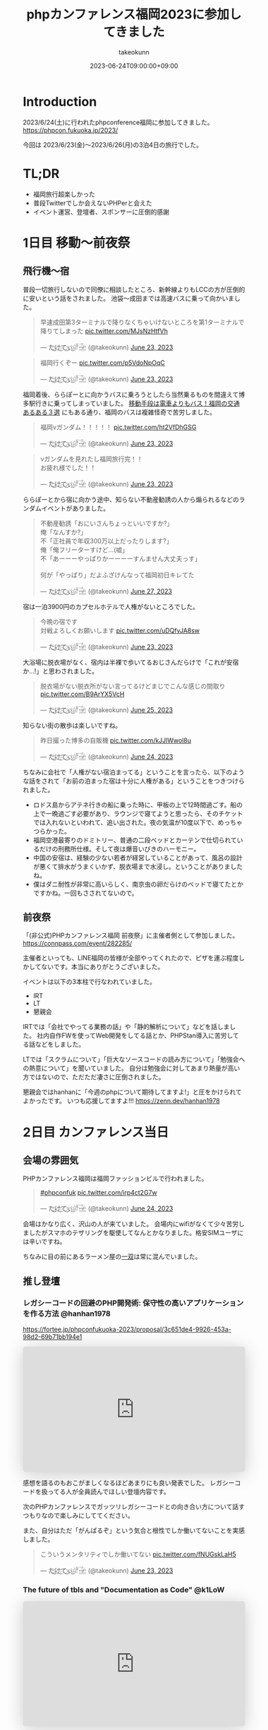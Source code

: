 :PROPERTIES:
:ID:       F59F81F7-C0AA-4253-9844-4F2B7BB4AEA5
:mtime:    20231204002659
:ctime:    20230624093617
:END:
#+TITLE: phpカンファレンス福岡2023に参加してきました
#+AUTHOR: takeokunn
#+DESCRIPTION: description
#+DATE: 2023-06-24T09:00:00+09:00
#+HUGO_BASE_DIR: ../../
#+HUGO_SECTION: posts/diary
#+HUGO_CATEGORIES: diary
#+HUGO_TAGS: php
#+HUGO_DRAFT: false
#+STARTUP: content
#+STARTUP: nohideblocks
* Introduction

2023/6/24(土)に行われたphpconference福岡に参加してきました。
https://phpcon.fukuoka.jp/2023/

今回は 2023/6/23(金)〜2023/6/26(月)の3泊4日の旅行でした。

* TL;DR

- 福岡旅行超楽しかった
- 普段Twitterでしか会えないPHPerと会えた
- イベント運営、登壇者、スポンサーに圧倒的感謝

* 1日目 移動〜前夜祭
** 飛行機〜宿

普段一切旅行しないので同僚に相談したところ、新幹線よりもLCCの方が圧倒的に安いという話をされました。
池袋〜成田までは高速バスに乗って向かいました。

#+begin_export html
<blockquote class="twitter-tweet"><p lang="ja" dir="ltr">早速成田第3ターミナルで降りなくちゃいけないところを第1ターミナルで降りてしまった <a href="https://t.co/MJsNzHtfVh">pic.twitter.com/MJsNzHtfVh</a></p>&mdash; た҉͜け҉͜て҉͜ぃ҉͜𓁈𓈷 (@takeokunn) <a href="https://twitter.com/takeokunn/status/1672062327317991425?ref_src=twsrc%5Etfw">June 23, 2023</a></blockquote> <script async src="https://platform.twitter.com/widgets.js" charset="utf-8"></script>
#+end_export

#+begin_export html
<blockquote class="twitter-tweet"><p lang="ja" dir="ltr">福岡行くぞー <a href="https://t.co/p5VdoNpOqC">pic.twitter.com/p5VdoNpOqC</a></p>&mdash; た҉͜け҉͜て҉͜ぃ҉͜𓁈𓈷 (@takeokunn) <a href="https://twitter.com/takeokunn/status/1672076389707829252?ref_src=twsrc%5Etfw">June 23, 2023</a></blockquote> <script async src="https://platform.twitter.com/widgets.js" charset="utf-8"></script>
#+end_export

福岡着後、ららぽーとに向かうバスに乗ろうとしたら当然乗るものを間違えて博多駅行きに乗ってしまっていました。
[[https://fukuoka-leapup.jp/common/202005.70][移動手段は電車よりもバス！福岡の交通あるある３選]] にもある通り、福岡のバスは複雑怪奇で苦労しました。

#+begin_export html
<blockquote class="twitter-tweet"><p lang="ja" dir="ltr">福岡νガンダム！！！！！ <a href="https://t.co/ht2VfDhGSG">pic.twitter.com/ht2VfDhGSG</a></p>&mdash; た҉͜け҉͜て҉͜ぃ҉͜𓁈𓈷 (@takeokunn) <a href="https://twitter.com/takeokunn/status/1672131507232866305?ref_src=twsrc%5Etfw">June 23, 2023</a></blockquote> <script async src="https://platform.twitter.com/widgets.js" charset="utf-8"></script>
#+end_export

#+begin_export html
<blockquote class="twitter-tweet"><p lang="ja" dir="ltr">νガンダムを見れたし福岡旅行完！！<br>お疲れ様でした！！</p>&mdash; た҉͜け҉͜て҉͜ぃ҉͜𓁈𓈷 (@takeokunn) <a href="https://twitter.com/takeokunn/status/1672132809006419969?ref_src=twsrc%5Etfw">June 23, 2023</a></blockquote> <script async src="https://platform.twitter.com/widgets.js" charset="utf-8"></script>
#+end_export

ららぽーとから宿に向かう途中、知らない不動産勧誘の人から煽られるなどのランダムイベントがありました。

#+begin_export html
<blockquote class="twitter-tweet"><p lang="ja" dir="ltr">不動産勧誘「おにいさんちょっといいですか?」<br>俺「なんすか?」<br>不「正社員で年収300万以上だったりします?」<br>俺「俺フリーターすけど...(嘘」<br>不「あーーーやっぱりかーーーーすんません大丈夫っす」<br><br>何が「やっぱり」だよふざけんなって福岡初日キレてた</p>&mdash; た҉͜け҉͜て҉͜ぃ҉͜𓁈𓈷 (@takeokunn) <a href="https://twitter.com/takeokunn/status/1673665483114004484?ref_src=twsrc%5Etfw">June 27, 2023</a></blockquote> <script async src="https://platform.twitter.com/widgets.js" charset="utf-8"></script>
#+end_export

宿は一泊3900円のカプセルホテルで人権がないところでした。

#+begin_export html
<blockquote class="twitter-tweet"><p lang="ja" dir="ltr">今晩の宿です<br>対戦よろしくお願いします <a href="https://t.co/uDQfvJA8sw">pic.twitter.com/uDQfvJA8sw</a></p>&mdash; た҉͜け҉͜て҉͜ぃ҉͜𓁈𓈷 (@takeokunn) <a href="https://twitter.com/takeokunn/status/1672173040078290944?ref_src=twsrc%5Etfw">June 23, 2023</a></blockquote> <script async src="https://platform.twitter.com/widgets.js" charset="utf-8"></script>
#+end_export

大浴場に脱衣場がなく、宿内は半裸で歩いてるおじさんだらけで「これが安宿か...!」と思わされました。

#+begin_export html
<blockquote class="twitter-tweet"><p lang="ja" dir="ltr">脱衣場がない脱衣所がない言ってるけどまじでこんな感じの間取り <a href="https://t.co/B9ArYX5VcH">pic.twitter.com/B9ArYX5VcH</a></p>&mdash; た҉͜け҉͜て҉͜ぃ҉͜𓁈𓈷 (@takeokunn) <a href="https://twitter.com/takeokunn/status/1672776891496022017?ref_src=twsrc%5Etfw">June 25, 2023</a></blockquote> <script async src="https://platform.twitter.com/widgets.js" charset="utf-8"></script>
#+end_export

知らない街の散歩は楽しいですね。

#+begin_export html
<blockquote class="twitter-tweet"><p lang="ja" dir="ltr">昨日撮った博多の自販機 <a href="https://t.co/kJJlWwol8u">pic.twitter.com/kJJlWwol8u</a></p>&mdash; た҉͜け҉͜て҉͜ぃ҉͜𓁈𓈷 (@takeokunn) <a href="https://twitter.com/takeokunn/status/1672548570745167872?ref_src=twsrc%5Etfw">June 24, 2023</a></blockquote> <script async src="https://platform.twitter.com/widgets.js" charset="utf-8"></script>
#+end_export

ちなみに会社で「人権がない宿泊まってる」ということを言ったら、以下のような話をされて「お前の泊まった宿は十分に人権がある」ということをつきつけられました。

- ロドス島からアテネ行きの船に乗った時に、甲板の上で12時間過ごす。船の上で一晩過ごす必要があり、ラウンジで寝てようと思ったら、そのチケットでは入れないといわれて、追い出された。夜の気温が10度以下で、めっちゃつらかった。
- 福岡空港最寄りのドミトリー、普通の二段ベッドとカーテンで仕切られているだけの刑務所仕様。そして夜は爆音いびきのハーモニー。
- 中国の安宿は、経験の少ない若者が経営していることがあって、風呂の設計が悪くて排水がうまくいかず、脱衣場まで水浸し。ということがありましたね。
- 僕はダニ耐性が非常に高いらしく、南京虫の卵だらけのベッドで寝てたとかですかね。一回もさされてないので。

** 前夜祭

「(非公式)PHPカンファレンス福岡 前夜祭」に主催者側として参加しました。
https://connpass.com/event/282285/

主催者といっても、LINE福岡の皆様が全部やってくれたので、ピザを運ぶ程度しかしてないです。本当にありがとうございました。

イベントは以下の3本柱で行なわれていました。

- IRT
- LT
- 懇親会

IRTでは「会社でやってる業務の話」や「静的解析について」などを話しました。
社内自作FWを使ってWeb開発をしてる話とか、PHPStan導入に苦労してる話などをしました。

LTでは「スクラムについて」「巨大なソースコードの読み方について」「勉強会への熱意について」を聞いていました。
自分は勉強会に対してあまり熱量が高い方ではないので、ただただ凄さに圧倒されました。

懇親会ではhanhanに「今週のphpについて期待してますよ!」と圧をかけられてよかったです。
いつも応援してますよ!!!
https://zenn.dev/hanhan1978

* 2日目 カンファレンス当日
** 会場の雰囲気

PHPカンファレンス福岡は福岡ファッションビルで行われました。

#+begin_export html
<blockquote class="twitter-tweet"><p lang="qme" dir="ltr"><a href="https://twitter.com/hashtag/phpconfuk?src=hash&amp;ref_src=twsrc%5Etfw">#phpconfuk</a> <a href="https://t.co/irp4ct2G7w">pic.twitter.com/irp4ct2G7w</a></p>&mdash; た҉͜け҉͜て҉͜ぃ҉͜𓁈𓈷 (@takeokunn) <a href="https://twitter.com/takeokunn/status/1672409003471831040?ref_src=twsrc%5Etfw">June 24, 2023</a></blockquote> <script async src="https://platform.twitter.com/widgets.js" charset="utf-8"></script>
#+end_export

会場はかなり広く、沢山の人が来ていました。
会場内にwifiがなくて少々苦労しましたがスマホのテザリングを駆使してなんとかなりました。格安SIMユーザには辛いですね。

ちなみに目の前にあるラーメン屋の[[http://www.hakata-issou.com/][一双]]は常に混んでいました。
** 推し登壇
*** レガシーコードの回避のPHP開発術: 保守性の高いアプリケーションを作る方法 @hanhan1978

https://fortee.jp/phpconfukuoka-2023/proposal/3c651de4-9926-453a-98d2-69b71bb194e1

#+begin_export html
<iframe class="speakerdeck-iframe" frameborder="0" src="https://speakerdeck.com/player/1d1ca7565f9a4d63ab9937e5d6654001" title="レガシー回避のPHP開発術/avoid_php_legacy" allowfullscreen="true" style="border: 0px; background: padding-box padding-box rgba(0, 0, 0, 0.1); margin: 0px; padding: 0px; border-radius: 6px; box-shadow: rgba(0, 0, 0, 0.2) 0px 5px 40px; width: 100%; height: auto; aspect-ratio: 560 / 315;" data-ratio="1.7777777777777777"></iframe>
#+end_export

感想を語るのもおこがましくなるほどあまりにも良い発表でした。
レガシーコードを扱ってる人が全員読んでほしい登壇内容です。

次のPHPカンファレンスでガッツリレガシーコードとの向き合い方について話すつもりなので楽しみにしててください。

また、自分はただ「がんばるぞ」という気合と根性でしか働いてないことを実感しました。

#+begin_export html
<blockquote class="twitter-tweet"><p lang="ja" dir="ltr">こういうメンタリティでしか働いてない <a href="https://t.co/fNUGskLaH5">pic.twitter.com/fNUGskLaH5</a></p>&mdash; た҉͜け҉͜て҉͜ぃ҉͜𓁈𓈷 (@takeokunn) <a href="https://twitter.com/takeokunn/status/1672209845892833280?ref_src=twsrc%5Etfw">June 23, 2023</a></blockquote> <script async src="https://platform.twitter.com/widgets.js" charset="utf-8"></script>
#+end_export

*** The future of tbls and "Documentation as Code" @k1LoW

#+begin_export html
<iframe class="speakerdeck-iframe" frameborder="0" src="https://speakerdeck.com/player/c3e32de991514528bd0fc2f9fdda3026" title="The future of tbls and &quot;Documentation as Code&quot; / phpconfuk 2023" allowfullscreen="true" style="border: 0px; background: padding-box padding-box rgba(0, 0, 0, 0.1); margin: 0px; padding: 0px; border-radius: 6px; box-shadow: rgba(0, 0, 0, 0.2) 0px 5px 40px; width: 100%; height: auto; aspect-ratio: 560 / 315;" data-ratio="1.7777777777777777"></iframe>
#+end_export

=Documentation as Code= は丁度自分の中でテーマだったので新ためて重要性を感じた。
最近文芸的プログラミングについての長文ブログを書いているところだったので丁度良かったテーマだった。

k1Lowさんはorg-mode使わないのかなという疑問は残る。

** 登壇

自分用のメモを雑に書いています。

*** 伝えたい！ オフラインのカンファレンスに参加するメリットと参加してから200 楽しむために実践してほしいこと @kotomin

https://fortee.jp/phpconfukuoka-2023/proposal/89740c79-2aca-440d-94e2-f227de3a6eb4

#+begin_export html
<iframe class="speakerdeck-iframe" frameborder="0" src="https://speakerdeck.com/player/9c2565dbbf2e4bbe8bb01b8e6cdadd17" title="伝えたい！オフラインのカンファレンスに参加するメリットと参加してから200%楽しむために実践してほしいこと" allowfullscreen="true" style="border: 0px; background: padding-box padding-box rgba(0, 0, 0, 0.1); margin: 0px; padding: 0px; border-radius: 6px; box-shadow: rgba(0, 0, 0, 0.2) 0px 5px 40px; width: 100%; height: auto; aspect-ratio: 560 / 315;" data-ratio="1.7777777777777777"></iframe>
#+end_export


「リアクションを3割増しで大きくする」というのが大事だなーと感じました。

*** フレームワークが生み出す負債や複雑さについて、PHPUnitと向き合っていく @stwile871

https://fortee.jp/phpconfukuoka-2023/proposal/e1acbd97-9263-4edc-99b1-ed736b0fad8a

#+begin_export html
<iframe class="speakerdeck-iframe" frameborder="0" src="https://speakerdeck.com/player/1f3b05afb6a241bea406a0a2b805b46b" title="フレームワークが生み出す負債や複雑さに対して、PHPUnitと付き合っていく" allowfullscreen="true" style="border: 0px; background: padding-box padding-box rgba(0, 0, 0, 0.1); margin: 0px; padding: 0px; border-radius: 6px; box-shadow: rgba(0, 0, 0, 0.2) 0px 5px 40px; width: 100%; height: auto; aspect-ratio: 560 / 315;" data-ratio="1.7777777777777777"></iframe>
#+end_export

「担保したい最小単位を定義する」というのが大事だなーと思いました。

*** 育成力 - エンジニアの才能を引き出す環境とチューターの立ち回り - @Y_uuu

https://fortee.jp/phpconfukuoka-2023/proposal/df5f06e8-900e-4e71-94d7-d0c3cc57a0ac

#+begin_export html
<iframe class="speakerdeck-iframe" frameborder="0" src="https://speakerdeck.com/player/5ff1c1063e0a48598cc1c3a5c41d9d18" title="育成力 - エンジニアの才能を引き出す環境とチューターの立ち回り -" allowfullscreen="true" style="border: 0px; background: padding-box padding-box rgba(0, 0, 0, 0.1); margin: 0px; padding: 0px; border-radius: 6px; box-shadow: rgba(0, 0, 0, 0.2) 0px 5px 40px; width: 100%; height: auto; aspect-ratio: 560 / 314;" data-ratio="1.78343949044586"></iframe>
#+end_export

新人研修が充実してて羨しかったです。

#+begin_export html
<blockquote class="twitter-tweet"><p lang="ja" dir="ltr">初めて入った会社は1人目のエンジニアだったから教育されたことがない</p>&mdash; た҉͜け҉͜て҉͜ぃ҉͜𓁈𓈷 (@takeokunn) <a href="https://twitter.com/takeokunn/status/1672433516280451074?ref_src=twsrc%5Etfw">June 24, 2023</a></blockquote> <script async src="https://platform.twitter.com/widgets.js" charset="utf-8"></script>
#+end_export

*** 脆弱性もバグ、だからテストをしよう!と唱えて8年が経ちました @cakephper

https://blog.ichikaway.com/entry/2023/06/29/phpconfuk2023

「裏の技術は高度に、画面はシンプルに」という言葉は素晴しいですね、実践していきたいです。

*** APIシナリオテストを書くべき10の理由 @_tutida_

https://fortee.jp/phpconfukuoka-2023/proposal/9af6e2bc-b64a-4287-baef-ee17ddd21560

runnを使ってyamlでAPIシナリオテストを作ることによってそのままドキュメントにもなるし、QAに投げる前の安心材料にもなる。

*** 秒間 10,000 リクエストを "簡単に" いなすゲームサーバを Laravel で作る設計 @akai_inu

#+begin_export html
<iframe class="speakerdeck-iframe" frameborder="0" src="https://speakerdeck.com/player/8efed2188f8c4cb59fbb385ab0addf7e" title="秒間 10,000 リクエストを &quot;簡単に&quot;いなすゲームサーバーを Laravel で作る設計" allowfullscreen="true" style="border: 0px; background: padding-box padding-box rgba(0, 0, 0, 0.1); margin: 0px; padding: 0px; border-radius: 6px; box-shadow: rgba(0, 0, 0, 0.2) 0px 5px 40px; width: 100%; height: auto; aspect-ratio: 560 / 315;" data-ratio="1.7777777777777777"></iframe>
#+end_export

Eloquentはシャーディングができないから使わなかったと言ってて、確かにEloquentにそういう機能はなかったはずだなと思った。
EloquentがないLaravelは本当にLaravelなのか...?と思わないことはないですね。

#+begin_export html
<blockquote class="twitter-tweet"><p lang="ja" dir="ltr">テセウスのlaravel</p>&mdash; た҉͜け҉͜て҉͜ぃ҉͜𓁈𓈷 (@takeokunn) <a href="https://twitter.com/takeokunn/status/1672486618694033408?ref_src=twsrc%5Etfw">June 24, 2023</a></blockquote> <script async src="https://platform.twitter.com/widgets.js" charset="utf-8"></script>
#+end_export

*** ソフトウェア設計がプロジェクト管理にどのように影響を与えるか @o0h_

#+begin_export html
<iframe class="speakerdeck-iframe" frameborder="0" src="https://speakerdeck.com/player/f7ebdfbff76e45ae89750549d131f1d7" title="#phpconfuk ソフトウェア設計がプロジェクト管理にどのように影響を与えるか" allowfullscreen="true" style="border: 0px; background: padding-box padding-box rgba(0, 0, 0, 0.1); margin: 0px; padding: 0px; border-radius: 6px; box-shadow: rgba(0, 0, 0, 0.2) 0px 5px 40px; width: 100%; height: auto; aspect-ratio: 560 / 314;" data-ratio="1.78343949044586"></iframe>
#+end_export

ソフトウェアの弾力性を高めようという話でした。

*** PHPの型はいつ消えるのか @aharisu

https://fortee.jp/phpconfukuoka-2023/proposal/0b0251c8-cc93-4b7f-bda0-3370ea9f880f

型情報を付けるとエディタが強くなるという話をしていました。

*** PHPerもIaCを使おう! 17年物のインフラをTerraformに大移行 @iwashi623

#+begin_export html
<iframe class="speakerdeck-iframe" frameborder="0" src="https://speakerdeck.com/player/88b8df3b810d4962b096b8dafeb7f07f" title="PHPerもIaCを使おう！ 17年物のインフラをTerraformに大移行" allowfullscreen="true" style="border: 0px; background: padding-box padding-box rgba(0, 0, 0, 0.1); margin: 0px; padding: 0px; border-radius: 6px; box-shadow: rgba(0, 0, 0, 0.2) 0px 5px 40px; width: 100%; height: auto; aspect-ratio: 560 / 315;" data-ratio="1.7777777777777777"></iframe>
#+end_export

17年もののオンプレを移行する話をしていました。

*** 自社サービスのAWSインフラをフルリプレースした裏側 @ldhdba

https://fortee.jp/phpconfukuoka-2023/proposal/74aaf3b0-f7ba-484a-99ea-d8fba73fa224

雑にインフラを作っていたのでリプレイスをした話をしていました。

** 懇親会

昼飯はラーメンを食べました。

#+begin_export html
<blockquote class="twitter-tweet"><p lang="ja" dir="ltr">ラーメン美味しかった <a href="https://t.co/UZvpwA4zsU">pic.twitter.com/UZvpwA4zsU</a></p>&mdash; た҉͜け҉͜て҉͜ぃ҉͜𓁈𓈷 (@takeokunn) <a href="https://twitter.com/takeokunn/status/1672450896377319424?ref_src=twsrc%5Etfw">June 24, 2023</a></blockquote> <script async src="https://platform.twitter.com/widgets.js" charset="utf-8"></script>
#+end_export

今回もk1Lowさんに今回もEmacs煽りができてよかったです。
テキストエディタに対してやる気のないオジサンを煽るのが仕事になりつつあります。

懇親会のような初対面の人が多い場所で立ち話をするのは難しいですね。上手になりたいです。

二次会後の締めのラーメンは[[https://www.google.com/search?q=u7ri&oq=u7ri&aqs=chrome.0.69i59.3253j0j4&sourceid=chrome&ie=UTF-8][ラーメン海鳴]]に行ってきました。

#+begin_export html
<blockquote class="twitter-tweet"><p lang="ja" dir="ltr">ラーメン <a href="https://t.co/RNxN9BsFti">pic.twitter.com/RNxN9BsFti</a></p>&mdash; た҉͜け҉͜て҉͜ぃ҉͜𓁈𓈷 (@takeokunn) <a href="https://twitter.com/takeokunn/status/1672614359653318656?ref_src=twsrc%5Etfw">June 24, 2023</a></blockquote> <script async src="https://platform.twitter.com/widgets.js" charset="utf-8"></script>
#+end_export

博多の人と天神の人は仲が悪いので「博多天神」と言うと怒るらしいという情報を得たので、今後注意したいと思います。

* 3日目 福岡敢行

3日目は完全フリーだったので旅行を堪能しました。

** 昼飯

チェックアウトを11時くらいにしてダラダラ向かってたのですが、オススメされた店が定休日で右往左往しました。

#+begin_export html
<blockquote class="twitter-tweet"><p lang="ja" dir="ltr">辛い <a href="https://t.co/oBppF7EaYt">pic.twitter.com/oBppF7EaYt</a></p>&mdash; た҉͜け҉͜て҉͜ぃ҉͜𓁈𓈷 (@takeokunn) <a href="https://twitter.com/takeokunn/status/1672787847387189248?ref_src=twsrc%5Etfw">June 25, 2023</a></blockquote> <script async src="https://platform.twitter.com/widgets.js" charset="utf-8"></script>
#+end_export

一蘭本店は激混みで1時間待ちでした。

#+begin_export html
<blockquote class="twitter-tweet"><p lang="ja" dir="ltr">ディズニーランドじゃん <a href="https://t.co/UBrYwPfOuC">pic.twitter.com/UBrYwPfOuC</a></p>&mdash; た҉͜け҉͜て҉͜ぃ҉͜𓁈𓈷 (@takeokunn) <a href="https://twitter.com/takeokunn/status/1672789575771758592?ref_src=twsrc%5Etfw">June 25, 2023</a></blockquote> <script async src="https://platform.twitter.com/widgets.js" charset="utf-8"></script>
#+end_export

せっかくだし魚が食いたいなと思い、回転寿司に行きました。九州の醤油って甘いんですね、めちゃくちゃ美味しかったです。

#+begin_export html
<blockquote class="twitter-tweet"><p lang="zxx" dir="ltr"><a href="https://t.co/1cbYSiy271">pic.twitter.com/1cbYSiy271</a></p>&mdash; た҉͜け҉͜て҉͜ぃ҉͜𓁈𓈷 (@takeokunn) <a href="https://twitter.com/takeokunn/status/1672793555667156992?ref_src=twsrc%5Etfw">June 25, 2023</a></blockquote> <script async src="https://platform.twitter.com/widgets.js" charset="utf-8"></script>
#+end_export

全員[[https://www.hirao-foods.net/][天麩羅ひらお]]に行けと口を揃えて言ってたので、次回の遠征では行こうと思います。

#+begin_export html
<blockquote class="twitter-tweet"><p lang="ja" dir="ltr">天ぷらです、天ぷら定食を食べるのです</p>&mdash; suzuki (@suzuki) <a href="https://twitter.com/suzuki/status/1672809054341840898?ref_src=twsrc%5Etfw">June 25, 2023</a></blockquote> <script async src="https://platform.twitter.com/widgets.js" charset="utf-8"></script>
#+end_export

** エンジニアカフェ

昼飯所を探しに散歩してた途中でエンジニアカフェを見つけたので、折角だしということで入りました。
https://engineercafe.jp/

建物自体は県の文化財らしく、とてもオシャレでした。
内装は歴史的なテイストを残しつつ、かなりモダンで技術書やモニターやキーボードまで貸し出してくれる充実ぶりでした。

#+begin_export html
<blockquote class="twitter-tweet"><p lang="ja" dir="ltr">すげーー <a href="https://t.co/ZamAxx9AdP">pic.twitter.com/ZamAxx9AdP</a></p>&mdash; た҉͜け҉͜て҉͜ぃ҉͜𓁈𓈷 (@takeokunn) <a href="https://twitter.com/takeokunn/status/1672832140290170880?ref_src=twsrc%5Etfw">June 25, 2023</a></blockquote> <script async src="https://platform.twitter.com/widgets.js" charset="utf-8"></script>
#+end_export

スタッフの田中さんという方に九州の位置関係や観光地情報をガチ解説してもらいました。
こういう地図があるだけで旅行のしやすさが格段に変わるのでガチ解説はとにかくありがたいですね。

#+begin_export html
<blockquote class="twitter-tweet"><p lang="ja" dir="ltr">エンジニアカフェ来て九州ガチ解説してもらった <a href="https://t.co/NrfTtzqfLP">pic.twitter.com/NrfTtzqfLP</a></p>&mdash; た҉͜け҉͜て҉͜ぃ҉͜𓁈𓈷 (@takeokunn) <a href="https://twitter.com/takeokunn/status/1672830904685953024?ref_src=twsrc%5Etfw">June 25, 2023</a></blockquote> <script async src="https://platform.twitter.com/widgets.js" charset="utf-8"></script>
#+end_export

福岡は食事は最高だけど観光地がないとみんな口を揃えて言っていてびっくりしました。
時間的に北九州がなんだかんだ良いぞということで北九州に向かいました。

#+begin_export html
<blockquote class="twitter-tweet"><p lang="ja" dir="ltr">福岡のオススメの観光地について聞くと栃木の魅力と同じ反応するのなんなの <a href="https://t.co/VR8CQLgA7w">pic.twitter.com/VR8CQLgA7w</a></p>&mdash; た҉͜け҉͜て҉͜ぃ҉͜𓁈𓈷 (@takeokunn) <a href="https://twitter.com/takeokunn/status/1672834820723048454?ref_src=twsrc%5Etfw">June 25, 2023</a></blockquote> <script async src="https://platform.twitter.com/widgets.js" charset="utf-8"></script>
#+end_export

ついでに登録動線のconsole.logを消した方が良いというクレームを入れました。

#+begin_export html
<blockquote class="twitter-tweet"><p lang="ja" dir="ltr">クレーマー力が非常に高いので会員登録動線にケチつけといた</p>&mdash; た҉͜け҉͜て҉͜ぃ҉͜𓁈𓈷 (@takeokunn) <a href="https://twitter.com/takeokunn/status/1672834278722527232?ref_src=twsrc%5Etfw">June 25, 2023</a></blockquote> <script async src="https://platform.twitter.com/widgets.js" charset="utf-8"></script>
#+end_export

** 北九州

両親が北九州出身ということで、両親がどういう場所で育ったのか知りたくて北九州に向かいました。

#+begin_export html
<blockquote class="twitter-tweet"><p lang="ja" dir="ltr">北九州向かってるけど両親はここで育ったんだなと謎の感慨深さを感じてる</p>&mdash; た҉͜け҉͜て҉͜ぃ҉͜𓁈𓈷 (@takeokunn) <a href="https://twitter.com/takeokunn/status/1672863830010130432?ref_src=twsrc%5Etfw">June 25, 2023</a></blockquote> <script async src="https://platform.twitter.com/widgets.js" charset="utf-8"></script>
#+end_export

なんとなく各駅停車で行くかーって乗ったら、電車が謎に遅延するし、なんだかんだ新幹線だと17分のところ1時間30分くらいかかりました。

#+begin_export html
<blockquote class="twitter-tweet"><p lang="ja" dir="ltr">人身事故なのかなんなのか分からないけどもう30分くらい電車が止まってる</p>&mdash; た҉͜け҉͜て҉͜ぃ҉͜𓁈𓈷 (@takeokunn) <a href="https://twitter.com/takeokunn/status/1672877827719565312?ref_src=twsrc%5Etfw">June 25, 2023</a></blockquote> <script async src="https://platform.twitter.com/widgets.js" charset="utf-8"></script>
#+end_export

小倉城観光してきました。
最近のお城は解説コーナーが充実してて楽しいですね。

#+begin_export html
<blockquote class="twitter-tweet"><p lang="zxx" dir="ltr"><a href="https://t.co/UV8RwViqUS">pic.twitter.com/UV8RwViqUS</a></p>&mdash; た҉͜け҉͜て҉͜ぃ҉͜𓁈𓈷 (@takeokunn) <a href="https://twitter.com/takeokunn/status/1672896261752762370?ref_src=twsrc%5Etfw">June 25, 2023</a></blockquote> <script async src="https://platform.twitter.com/widgets.js" charset="utf-8"></script>
#+end_export

#+begin_export html
<blockquote class="twitter-tweet"><p lang="ja" dir="ltr">バキで見たやつだ！ <a href="https://t.co/CB4Op61HRL">pic.twitter.com/CB4Op61HRL</a></p>&mdash; た҉͜け҉͜て҉͜ぃ҉͜𓁈𓈷 (@takeokunn) <a href="https://twitter.com/takeokunn/status/1672902374011330560?ref_src=twsrc%5Etfw">June 25, 2023</a></blockquote> <script async src="https://platform.twitter.com/widgets.js" charset="utf-8"></script>
#+end_export

急に海が見たくなったので小倉に行きました。

#+begin_export html
<blockquote class="twitter-tweet"><p lang="ja" dir="ltr">自分が今何をしたいのかよく分からないけど海を見たくなって小倉に来た</p>&mdash; た҉͜け҉͜て҉͜ぃ҉͜𓁈𓈷 (@takeokunn) <a href="https://twitter.com/takeokunn/status/1672924423337418752?ref_src=twsrc%5Etfw">June 25, 2023</a></blockquote> <script async src="https://platform.twitter.com/widgets.js" charset="utf-8"></script>
#+end_export

#+begin_export html
<blockquote class="twitter-tweet"><p lang="ja" dir="ltr">フェリーだー <a href="https://t.co/1s0xwddAWk">pic.twitter.com/1s0xwddAWk</a></p>&mdash; た҉͜け҉͜て҉͜ぃ҉͜𓁈𓈷 (@takeokunn) <a href="https://twitter.com/takeokunn/status/1672925780932980737?ref_src=twsrc%5Etfw">June 25, 2023</a></blockquote> <script async src="https://platform.twitter.com/widgets.js" charset="utf-8"></script>
#+end_export

北九州を散歩してたんですが、高度北九州人材が沢山歩いていて「これが北九州か....! 両親が育った街か....!」となりました。

#+begin_export html
<blockquote class="twitter-tweet"><p lang="ja" dir="ltr">北Q <a href="https://t.co/kqhgbGzuXK">pic.twitter.com/kqhgbGzuXK</a></p>&mdash; た҉͜け҉͜て҉͜ぃ҉͜𓁈𓈷 (@takeokunn) <a href="https://twitter.com/takeokunn/status/1672930291374235648?ref_src=twsrc%5Etfw">June 25, 2023</a></blockquote> <script async src="https://platform.twitter.com/widgets.js" charset="utf-8"></script>
#+end_export

#+begin_export html
<blockquote class="twitter-tweet"><p lang="ja" dir="ltr">GMOってここにあるのか！ <a href="https://t.co/822M9XXtfR">pic.twitter.com/822M9XXtfR</a></p>&mdash; た҉͜け҉͜て҉͜ぃ҉͜𓁈𓈷 (@takeokunn) <a href="https://twitter.com/takeokunn/status/1672934412617670656?ref_src=twsrc%5Etfw">June 25, 2023</a></blockquote> <script async src="https://platform.twitter.com/widgets.js" charset="utf-8"></script>
#+end_export

１人で入れる良い感じの店が見つからなかったので博多に戻り、雨降ってたので博多駅内でご飯を食べました。

#+begin_export html
<blockquote class="twitter-tweet"><p lang="ja" dir="ltr">ラスト飯！！ <a href="https://t.co/SNxnBnt28D">pic.twitter.com/SNxnBnt28D</a></p>&mdash; た҉͜け҉͜て҉͜ぃ҉͜𓁈𓈷 (@takeokunn) <a href="https://twitter.com/takeokunn/status/1672949714961195008?ref_src=twsrc%5Etfw">June 25, 2023</a></blockquote> <script async src="https://platform.twitter.com/widgets.js" charset="utf-8"></script>
#+end_export

4日目は朝一で出社する必要があったので、ネカフェで適当に仮眠を取りました。

#+begin_export html
<blockquote class="twitter-tweet"><p lang="ja" dir="ltr">ラストノー人権宿はネカフェ <a href="https://t.co/YXoqHoGP5W">pic.twitter.com/YXoqHoGP5W</a></p>&mdash; た҉͜け҉͜て҉͜ぃ҉͜𓁈𓈷 (@takeokunn) <a href="https://twitter.com/takeokunn/status/1672960058785959937?ref_src=twsrc%5Etfw">June 25, 2023</a></blockquote> <script async src="https://platform.twitter.com/widgets.js" charset="utf-8"></script>
#+end_export

* 4日目 博多からエクストリーム出社

博多から池袋のオフィスに出社をして普通に仕事をしました。
疲労しすぎて何もできなかったので、次はちゃんと有給を取りたいと思います。

#+begin_export html
<blockquote class="twitter-tweet"><p lang="ja" dir="ltr">福岡の旅も終わりかー <a href="https://t.co/AMAzDisYj9">pic.twitter.com/AMAzDisYj9</a></p>&mdash; た҉͜け҉͜て҉͜ぃ҉͜𓁈𓈷 (@takeokunn) <a href="https://twitter.com/takeokunn/status/1673089567648550912?ref_src=twsrc%5Etfw">June 25, 2023</a></blockquote> <script async src="https://platform.twitter.com/widgets.js" charset="utf-8"></script>
#+end_export

#+begin_export html
<blockquote class="twitter-tweet"><p lang="ja" dir="ltr">ラスト飯！！ <a href="https://t.co/nI4hNLReIW">pic.twitter.com/nI4hNLReIW</a></p>&mdash; た҉͜け҉͜て҉͜ぃ҉͜𓁈𓈷 (@takeokunn) <a href="https://twitter.com/takeokunn/status/1673090982458589184?ref_src=twsrc%5Etfw">June 25, 2023</a></blockquote> <script async src="https://platform.twitter.com/widgets.js" charset="utf-8"></script>
#+end_export

#+begin_export html
<blockquote class="twitter-tweet"><p lang="ja" dir="ltr">福岡ありがとう楽しかった <a href="https://t.co/ndQRwMjrhB">pic.twitter.com/ndQRwMjrhB</a></p>&mdash; た҉͜け҉͜て҉͜ぃ҉͜𓁈𓈷 (@takeokunn) <a href="https://twitter.com/takeokunn/status/1673101125413900289?ref_src=twsrc%5Etfw">June 25, 2023</a></blockquote> <script async src="https://platform.twitter.com/widgets.js" charset="utf-8"></script>
#+end_export

#+begin_export html
<blockquote class="twitter-tweet"><p lang="ja" dir="ltr">6時にネカフェ出て12時に池袋のオフィス着いたから通勤時間6時間かかった</p>&mdash; た҉͜け҉͜て҉͜ぃ҉͜𓁈𓈷 (@takeokunn) <a href="https://twitter.com/takeokunn/status/1673183110509502464?ref_src=twsrc%5Etfw">June 26, 2023</a></blockquote> <script async src="https://platform.twitter.com/widgets.js" charset="utf-8"></script>
#+end_export

* まとめ
久々の旅行で最高に楽しかった。

* 次遠征する時の自分へ

行くと決まったらまず最初に航空券を取りなさい。
半年後だろうがなんだろうが絶対に航空券を取りなさい。

真冬はわからないが、n泊するなら洋服はこれだけあれば十分。(n=3くらい)
当然ズボンは使い回しです。クロックスで行くと靴下を節約できて良い。

- Tシャツ n着
- パンツ n着
- 寝間着用の短パン 1着
- きれいな服を入れるための袋
- 汚れた服を入れるための袋

また、電子機器はこれだけあれば十二分。
全部Type-Cに統一した方が良い。

- MacBook Pro
- 充電器
- AfterShokz
- モバイルバッテリー

余力があれば持っていきたいもの。

- 折り畳み傘
- Twitterアイコンが書いてある名札

これでカバン一つで余裕で国内旅行できる。
